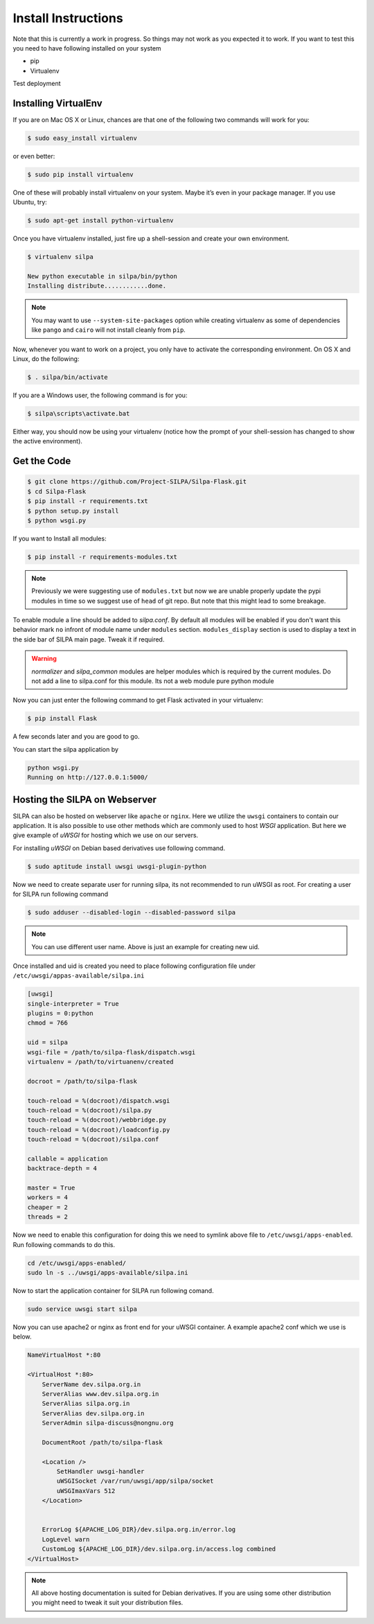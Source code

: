Install Instructions
========================

Note that this is currently a work in progress. So things may not work
as you expected it to work. If you want to test this you need to have
following installed on your system

* pip
* Virtualenv

Test deployment


Installing VirtualEnv
--------------------------

If you are on Mac OS X or Linux, chances are that one of the following
two commands will work for you:

.. code-block:: shell-session

   $ sudo easy_install virtualenv

or even better:

.. code-block:: shell-session

   $ sudo pip install virtualenv

One of these will probably install virtualenv on your system. Maybe
it’s even in your package manager. If you use Ubuntu, try:

.. code-block:: shell-session

   $ sudo apt-get install python-virtualenv

Once you have virtualenv installed, just fire up a shell-session and
create your own environment.

.. code-block:: shell-session

 $ virtualenv silpa

 New python executable in silpa/bin/python
 Installing distribute............done.


.. note:: You may want to use ``--system-site-packages`` option while
	  creating virtualenv as some of dependencies like ``pango``
	  and ``cairo`` will not install cleanly from ``pip``.

Now, whenever you want to work on a project, you only have to activate
the corresponding environment. On OS X and Linux, do the following:

.. code-block:: shell-session

 $ . silpa/bin/activate

If you are a Windows user, the following command is for you:

.. code-block:: shell-session

 $ silpa\scripts\activate.bat

Either way, you should now be using your virtualenv (notice how the
prompt of your shell-session has changed to show the active
environment).

Get the Code
---------------

.. code-block:: shell-session

    $ git clone https://github.com/Project-SILPA/Silpa-Flask.git
    $ cd Silpa-Flask
    $ pip install -r requirements.txt
    $ python setup.py install
    $ python wsgi.py

If you want to Install all modules:

.. code-block:: shell-session

		$ pip install -r requirements-modules.txt

.. note:: Previously we were suggesting use of ``modules.txt`` but now
	  we are unable  properly update the pypi modules in time so
	  we suggest use of ``head`` of git repo. But note that this
	  might lead to some breakage.

To enable module a line should be added to *silpa.conf*. By default
all modules will be enabled if you don't want this behavior mark
``no`` infront of module name under ``modules``
section. ``modules_display`` section is used to display a text in the
side bar of SILPA main page. Tweak it if required.

.. warning::

 *normalizer* and *silpa_common* modules are helper modules which is
 required by the current modules.  Do not add a line to silpa.conf for
 this module. Its not a web module pure python module

Now you can just enter the following command to get Flask activated in
your virtualenv:

.. code-block:: shell-session

 $ pip install Flask

A few seconds later and you are good to go.

You can start the silpa application by

.. code-block:: shell-session

 python wsgi.py
 Running on http://127.0.0.1:5000/


Hosting the SILPA on Webserver
-------------------------------------

SILPA can also be hosted on webserver like ``apache`` or
``nginx``. Here we utilize the ``uwsgi`` containers to contain our
application. It is also possible to use other methods which are
commonly used to host *WSGI* application. But here we give example of
*uWSGI* for hosting which we use on our servers.

For installing *uWSGI* on Debian based derivatives use following
command.

.. code-block:: shell-session

   $ sudo aptitude install uwsgi uwsgi-plugin-python

Now we need to create separate user for running silpa, its not
recommended to run uWSGI as root. For creating a user for SILPA run
following command

.. code-block:: shell-session

   $ sudo adduser --disabled-login --disabled-password silpa

.. note:: You can use different user name. Above is just an example
	  for creating new uid.

Once installed and uid is created you need to place following
configuration file under ``/etc/uwsgi/appas-available/silpa.ini``

.. code-block:: ini

   [uwsgi]
   single-interpreter = True
   plugins = 0:python
   chmod = 766

   uid = silpa
   wsgi-file = /path/to/silpa-flask/dispatch.wsgi
   virtualenv = /path/to/virtuanenv/created

   docroot = /path/to/silpa-flask

   touch-reload = %(docroot)/dispatch.wsgi
   touch-reload = %(docroot)/silpa.py
   touch-reload = %(docroot)/webbridge.py
   touch-reload = %(docroot)/loadconfig.py
   touch-reload = %(docroot)/silpa.conf

   callable = application
   backtrace-depth = 4

   master = True
   workers = 4
   cheaper = 2
   threads = 2

Now we need to enable this configuration for doing this we need to
symlink above file to ``/etc/uwsgi/apps-enabled``. Run following
commands to do this.

.. code-block:: shell-session

   cd /etc/uwsgi/apps-enabled/
   sudo ln -s ../uwsgi/apps-available/silpa.ini

Now to start the application container for SILPA run following comand.

.. code-block:: shell-session

   sudo service uwsgi start silpa

Now you can use apache2 or nginx as front end for your uWSGI
container. A example apache2 conf which we use is below.

.. code-block:: apacheconf

	NameVirtualHost *:80

	<VirtualHost *:80>
	    ServerName dev.silpa.org.in
	    ServerAlias www.dev.silpa.org.in
	    ServerAlias silpa.org.in
	    ServerAlias dev.silpa.org.in
	    ServerAdmin silpa-discuss@nongnu.org

	    DocumentRoot /path/to/silpa-flask

	    <Location />
	 	SetHandler uwsgi-handler
	 	uWSGISocket /var/run/uwsgi/app/silpa/socket
	 	uWSGImaxVars 512
	    </Location>


	    ErrorLog ${APACHE_LOG_DIR}/dev.silpa.org.in/error.log
	    LogLevel warn
	    CustomLog ${APACHE_LOG_DIR}/dev.silpa.org.in/access.log combined
	</VirtualHost>

.. note:: All above hosting documentation is suited for Debian
	  derivatives. If you are using some other distribution you
	  might need to tweak it suit your distribution files.
